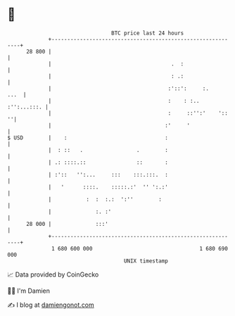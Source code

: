 * 👋

#+begin_example
                                    BTC price last 24 hours                    
                +------------------------------------------------------------+ 
         28 800 |                                                            | 
                |                                      .  :                  | 
                |                                      : .:                  | 
                |                                     :'::':     :.     ...  | 
                |                                     :    : :.. :'':...:::. | 
                |                                     :     ::'':'    '::  ''| 
                |                                    :'     '                | 
   $ USD        |    :                               :                       | 
                |  : ::   .                 .        :                       | 
                | .: ::::.::                ::       :                       | 
                | :'::   '':...     :::    :::.:::.  :                       | 
                |   '      ::::.    :::::.:'  '' ':.:'                       | 
                |           :  :  :.:  ':''        :                         | 
                |              :. :'                                         | 
         28 000 |              :::'                                          | 
                +------------------------------------------------------------+ 
                 1 680 600 000                                  1 680 690 000  
                                        UNIX timestamp                         
#+end_example
📈 Data provided by CoinGecko

🧑‍💻 I'm Damien

✍️ I blog at [[https://www.damiengonot.com][damiengonot.com]]
